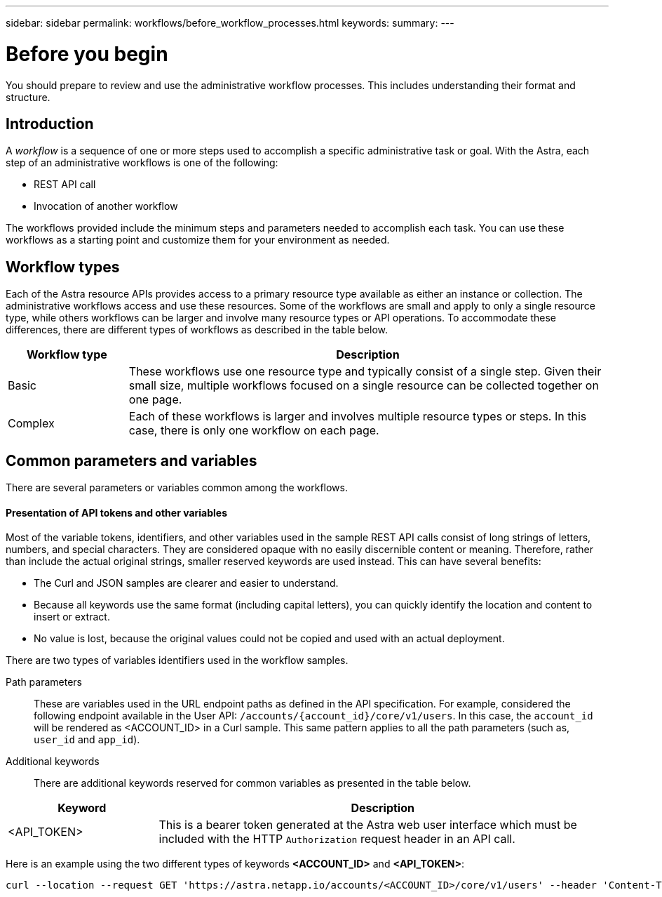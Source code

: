 ---
sidebar: sidebar
permalink: workflows/before_workflow_processes.html
keywords:
summary:
---

= Before you begin
:hardbreaks:
:nofooter:
:icons: font
:linkattrs:
:imagesdir: ./media/

[.lead]
You should prepare to review and use the administrative workflow processes. This includes understanding their format and structure.

== Introduction

A _workflow_ is a sequence of one or more steps used to accomplish a specific administrative task or goal. With the Astra, each step of an administrative workflows is one of the following:

* REST API call
* Invocation of another workflow

The workflows provided include the minimum steps and parameters needed to accomplish each task. You can use these workflows as a starting point and customize them for your environment as needed.

== Workflow types

Each of the Astra resource APIs provides access to a primary resource type available as either an instance or collection. The administrative workflows access and use these resources. Some of the workflows are small and apply to only a single resource type, while others workflows can be larger and involve many resource types or API operations. To accommodate these differences, there are different types of workflows as described in the table below.

[cols="20,80"*,options="header"]
|===
|Workflow type
|Description
|Basic
|These workflows use one resource type and typically consist of a single step. Given their small size, multiple workflows focused on a single resource can be collected together on one page.
|Complex
|Each of these workflows is larger and involves multiple resource types or steps. In this case, there is only one workflow on each page.
|===

== Common parameters and variables

There are several parameters or variables common among the workflows.

==== Presentation of API tokens and other variables

Most of the variable tokens, identifiers, and other variables used in the sample REST API calls consist of long strings of letters, numbers, and special characters. They are considered opaque with no easily discernible content or meaning. Therefore, rather than include the actual original strings, smaller reserved keywords are used instead. This can have several benefits:

* The Curl and JSON samples are clearer and easier to understand.

* Because all keywords use the same format (including capital letters), you can quickly identify the location and content to insert or extract.

* No value is lost, because the original values could not be copied and used with an actual deployment.

There are two types of variables identifiers used in the workflow samples.

Path parameters::
These are variables used in the URL endpoint paths as defined in the API specification. For example, considered the following endpoint available in the User API: `/accounts/{account_id}/core/v1/users`. In this case, the `account_id` will be rendered as <ACCOUNT_ID> in a Curl sample. This same pattern applies to all the path parameters (such as, `user_id` and `app_id`).

Additional keywords::
There are additional keywords reserved for common variables as presented in the table below.

[cols="25,75"*,options="header"]
|===
|Keyword
|Description
|<API_TOKEN>
|This is a bearer token generated at the Astra web user interface which must be included with the HTTP `Authorization` request header in an API call.
|===

Here is an example using the two different types of keywords *<ACCOUNT_ID>* and *<API_TOKEN>*:

[source,curl]
curl --location --request GET 'https://astra.netapp.io/accounts/<ACCOUNT_ID>/core/v1/users' --header 'Content-Type: application/json' --header 'Authorization: Bearer <API_TOKEN>'
